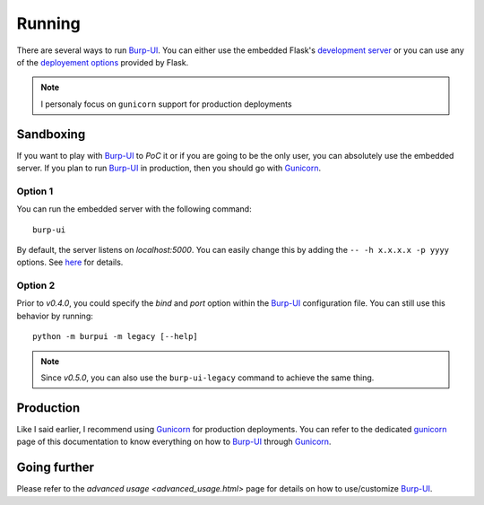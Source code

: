 Running
=======

There are several ways to run `Burp-UI`_. You can either use the embedded
Flask's `development server <http://flask.pocoo.org/docs/0.12/server/>`_ or you
can use any of the `deployement options <http://flask.pocoo.org/docs/0.12/deploying/>`_
provided by Flask.

.. note:: I personaly focus on ``gunicorn`` support for production deployments


Sandboxing
----------

If you want to play with `Burp-UI`_ to *PoC* it or if you are going to be the
only user, you can absolutely use the embedded server.
If you plan to run `Burp-UI`_ in production, then you should go with
`Gunicorn`_.

Option 1
^^^^^^^^

You can run the embedded server with the following command:

::

    burp-ui


By default, the server listens on *localhost:5000*. You can easily change this
by adding the ``-- -h x.x.x.x -p yyyy`` options. See `here <installation.html#developer-options>`_
for details.

Option 2
^^^^^^^^

Prior to *v0.4.0*, you could specify the *bind* and *port* option within the
`Burp-UI`_ configuration file.
You can still use this behavior by running:

::

    python -m burpui -m legacy [--help]


.. note:: Since *v0.5.0*, you can also use the ``burp-ui-legacy`` command to
          achieve the same thing.


Production
----------

Like I said earlier, I recommend using `Gunicorn`_ for production deployments.
You can refer to the dedicated `gunicorn <gunicorn.html>`__ page of this
documentation to know everything on how to `Burp-UI`_ through `Gunicorn`_.


Going further
-------------

Please refer to the `advanced usage <advanced_usage.html>` page for details on
how to use/customize `Burp-UI`_.


.. _Burp-UI: https://git.ziirish.me/ziirish/burp-ui
.. _Gunicorn: http://gunicorn.org/
